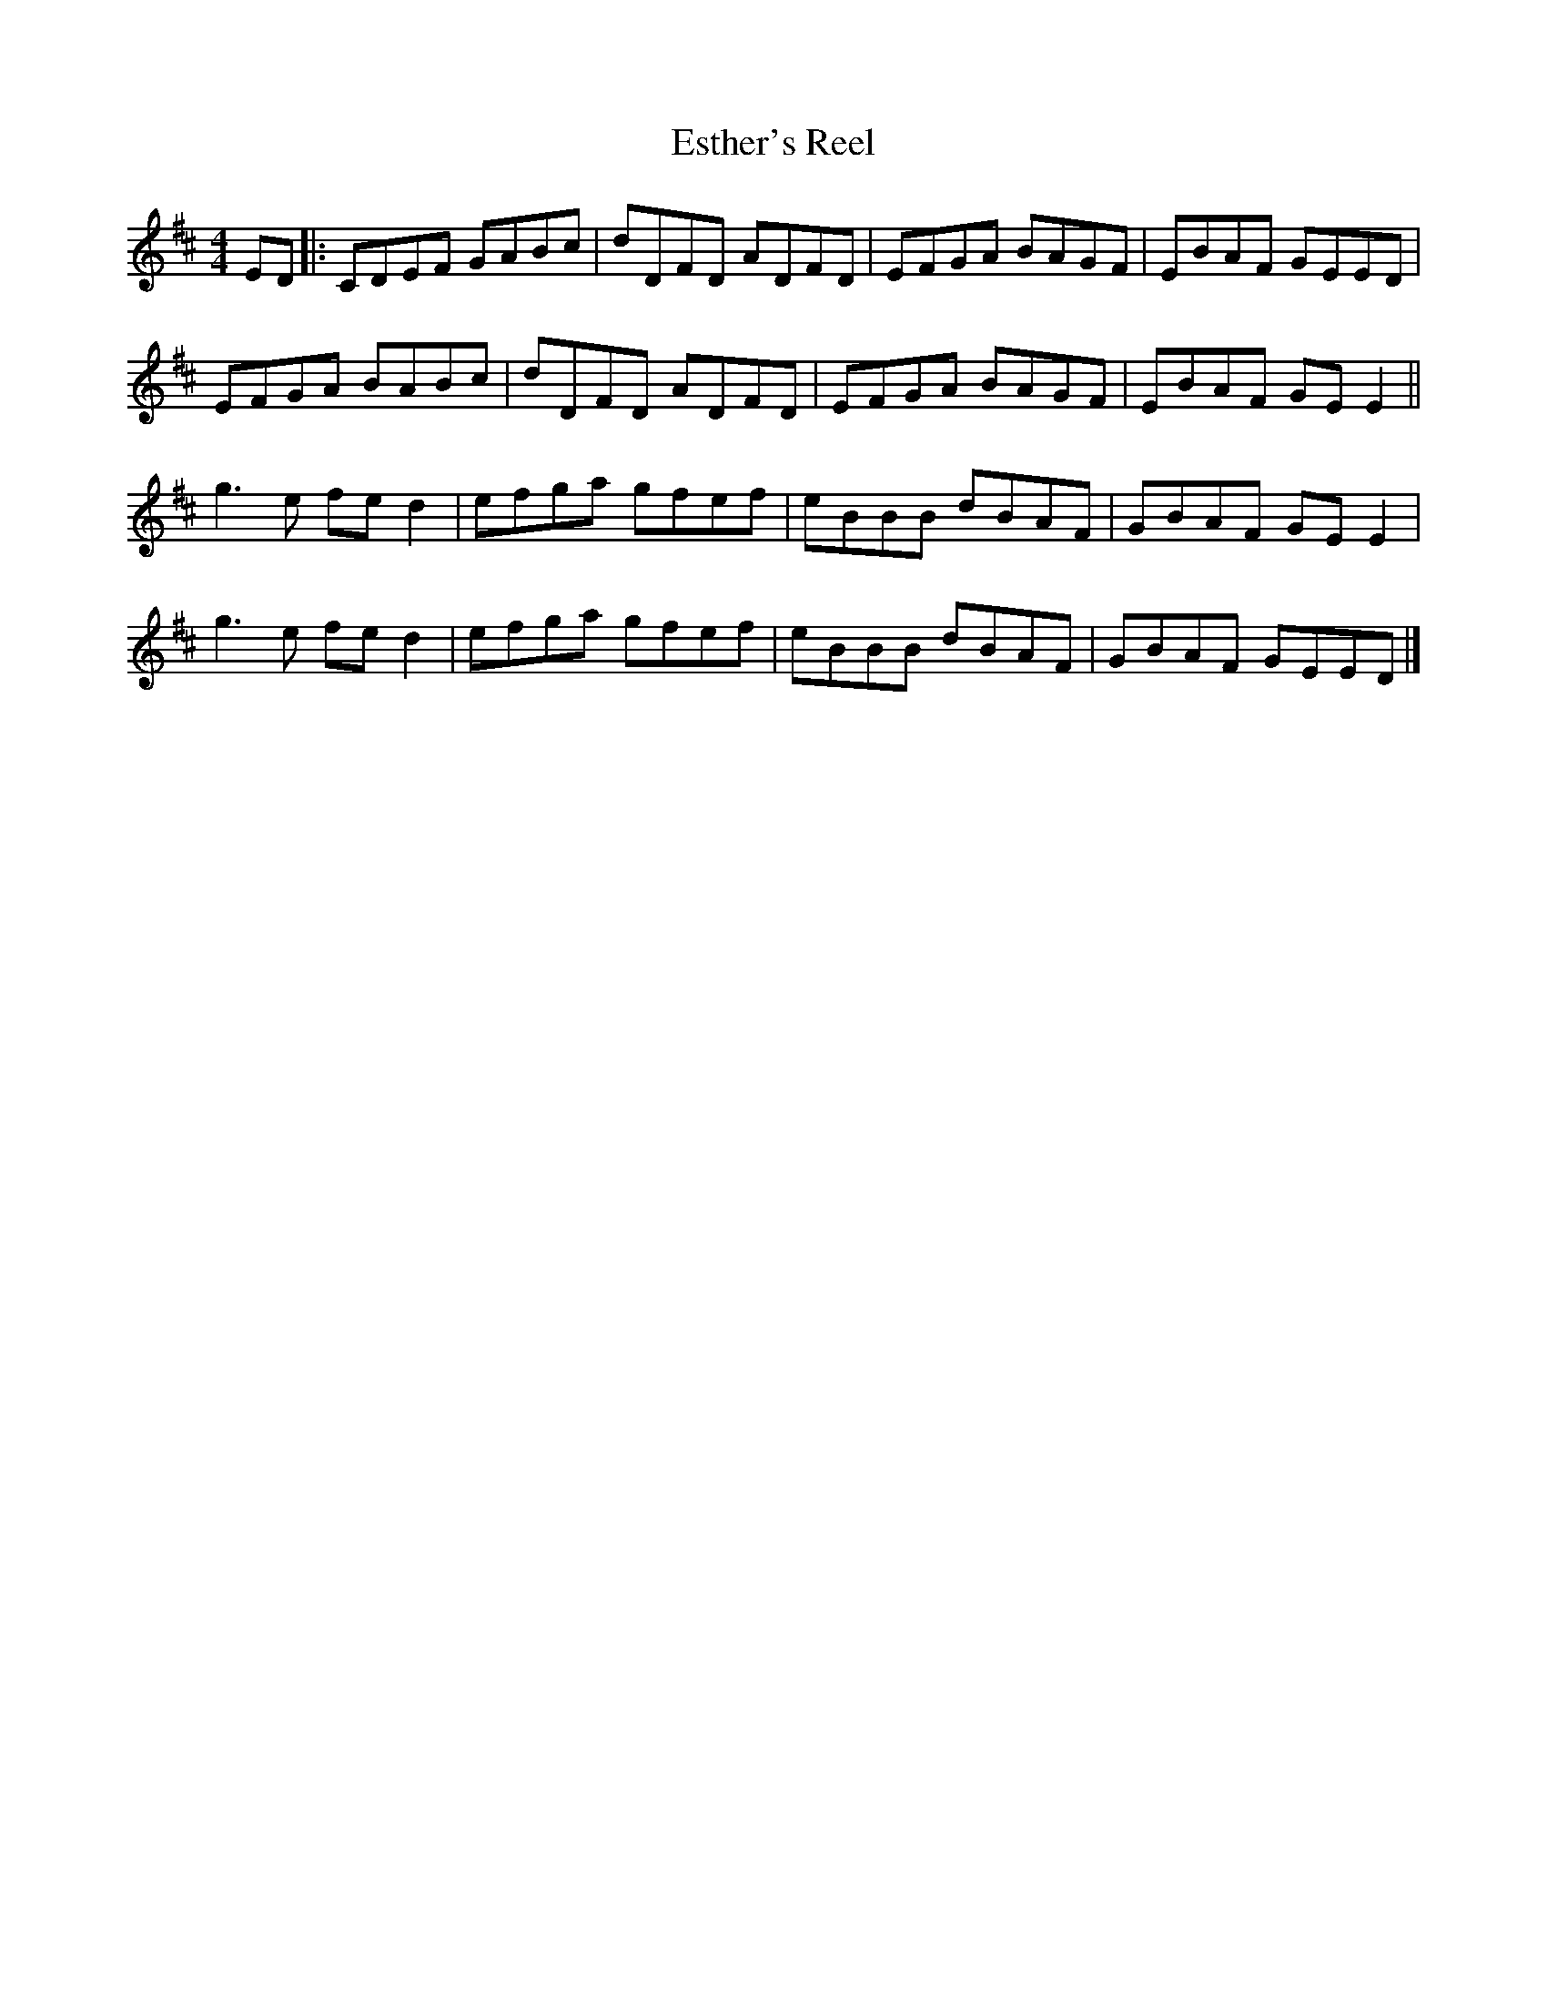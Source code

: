 X:229
T:Esther's Reel
S:Button's and Bows
Z:robin.beech@mcgill.ca
R:reel
M:4/4
L:1/8
K:D
ED |: CDEF GABc | dDFD ADFD | EFGA BAGF | EBAF GEED |
EFGA BABc  | dDFD ADFD | EFGA BAGF | EBAF GEE2 ||
g3e fed2 | efga gfef | eBBB dBAF | GBAF GEE2 |
g3e fed2 | efga gfef | eBBB dBAF | GBAF GEED |]
